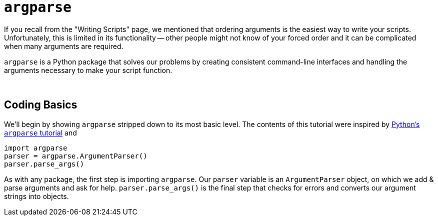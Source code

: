 = `argparse`

If you recall from the "Writing Scripts" page, we mentioned that ordering arguments is the easiest way to write your scripts. Unfortunately, this is limited in its functionality -- other people might not know of your forced order and it can be complicated when many arguments are required.

`argparse` is a Python package that solves our problems by creating consistent command-line interfaces and handling the arguments necessary to make your script function.

{sp}+

== Coding Basics

We'll begin by showing `argparse` stripped down to its most basic level. The contents of this tutorial were inspired by xref:https://docs.python.org/3/howto/argparse.html[Python's `argparse` tutorial] and 

[source,Python]
----
import argparse
parser = argparse.ArgumentParser()
parser.parse_args()
----

As with any package, the first step is importing `argparse`. Our `parser` variable is an `ArgumentParser` object, on which we add & parse arguments and ask for help. `parser.parse_args()` is the final step that checks for errors and converts our argument strings into objects.


